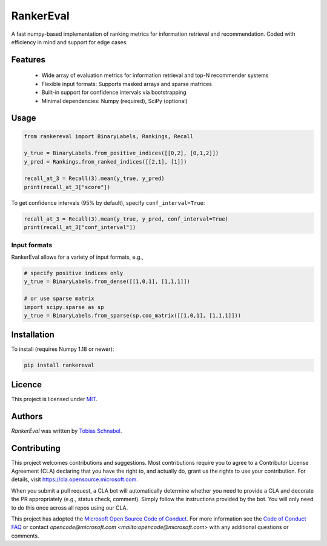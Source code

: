RankerEval
=========

.. image:: https://img.shields.io/pypi/v/rankereval.svg
    :target: https://pypi.python.org/pypi/rankereval
    :alt: Latest PyPI version

.. image:: TRAVIS_URL_TO.png
   :target: TRAVIS_URL_TO
   :alt: Latest Travis CI build status

.. inclusion-marker-start


A fast numpy-based implementation of ranking metrics for information retrieval and recommendation.
Coded with efficiency in mind and support for edge cases. 

Features
--------
  * Wide array of evaluation metrics for information retrieval and top-N recommender systems
  * Flexible input formats: Supports masked arrays and sparse matrices 
  * Built-in support for confidence intervals via bootstrapping
  * Minimal dependencies: Numpy (required), SciPy (optional)
  
Usage
-----
.. code-block:: python

	from rankereval import BinaryLabels, Rankings, Recall
	
	y_true = BinaryLabels.from_positive_indices([[0,2], [0,1,2]])
	y_pred = Rankings.from_ranked_indices([[2,1], [1]])

	recall_at_3 = Recall(3).mean(y_true, y_pred)
	print(recall_at_3["score"])


To get confidence intervals (95% by default), specify ``conf_interval=True``:

.. code-block:: python

	recall_at_3 = Recall(3).mean(y_true, y_pred, conf_interval=True)
	print(recall_at_3["conf_interval"])
	
Input formats
+++++++++++++
RankerEval allows for a variety of input formats, e.g., 

.. code-block:: python

	# specify positive indices only
	y_true = BinaryLabels.from_dense([[1,0,1], [1,1,1]])
	
	# or use sparse matrix
	import scipy.sparse as sp
	y_true = BinaryLabels.from_sparse(sp.coo_matrix([[1,0,1], [1,1,1]]))


	
Installation
------------

To install (requires Numpy 1.18 or newer):

.. code-block:: bash

    pip install rankereval



Licence
-------
This project is licensed under `MIT <https://choosealicense.com/licenses/mit/>`_.

.. inclusion-marker-end

Authors
-------

`RankerEval` was written by `Tobias Schnabel <tobias.schnabel@microsoft.com>`_.


Contributing
------------

This project welcomes contributions and suggestions.  Most contributions require you to agree to a
Contributor License Agreement (CLA) declaring that you have the right to, and actually do, grant us
the rights to use your contribution. For details, visit https://cla.opensource.microsoft.com.

When you submit a pull request, a CLA bot will automatically determine whether you need to provide
a CLA and decorate the PR appropriately (e.g., status check, comment). Simply follow the instructions
provided by the bot. You will only need to do this once across all repos using our CLA.

This project has adopted the `Microsoft Open Source Code of Conduct <https://opensource.microsoft.com/codeofconduct/>`_.
For more information see the `Code of Conduct FAQ <https://opensource.microsoft.com/codeofconduct/faq/>`_ or
contact `opencode@microsoft.com <mailto:opencode@microsoft.com>` with any additional questions or comments.

